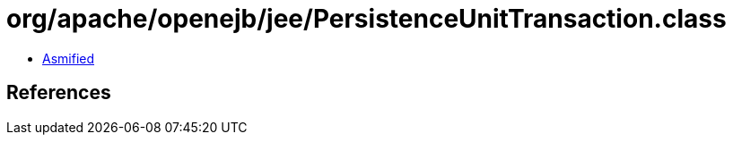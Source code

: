 = org/apache/openejb/jee/PersistenceUnitTransaction.class

 - link:PersistenceUnitTransaction-asmified.java[Asmified]

== References

